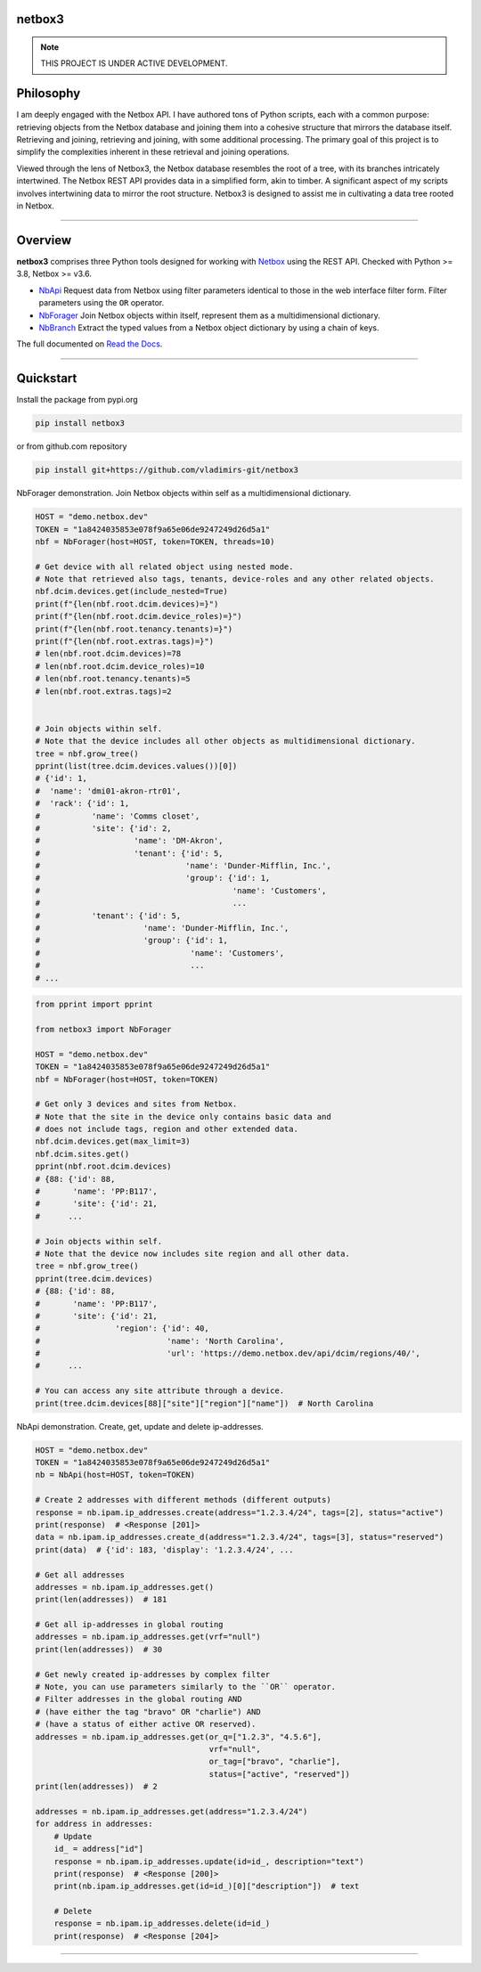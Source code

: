 netbox3
========

.. note::

   THIS PROJECT IS UNDER ACTIVE DEVELOPMENT.


Philosophy
==========
I am deeply engaged with the Netbox API. I have authored tons of Python scripts, each
with a common purpose: retrieving objects from the Netbox database and joining them into
a cohesive structure that mirrors the database itself. Retrieving and joining, retrieving
and joining, with some additional processing. The primary goal of this project is to
simplify the complexities inherent in these retrieval and joining operations.

Viewed through the lens of Netbox3, the Netbox database resembles the root of a tree,
with its branches intricately intertwined. The Netbox REST API provides data in a
simplified form, akin to timber. A significant aspect of my scripts involves intertwining
data to mirror the root structure. Netbox3 is designed to assist me in cultivating
a data tree rooted in Netbox.


----------------------------------------------------------------------------------------

Overview
========

**netbox3** comprises three Python tools designed for working with
`Netbox`_ using the REST API. Checked with Python >= 3.8, Netbox >= v3.6.

- `NbApi`_ Request data from Netbox using filter parameters identical to those in the web interface filter form. Filter parameters using the ``OR`` operator.
- `NbForager`_ Join Netbox objects within itself, represent them as a multidimensional dictionary.
- `NbBranch`_ Extract the typed values from a Netbox object dictionary by using a chain of keys.

The full documented on `Read the Docs`_.


----------------------------------------------------------------------------------------

Quickstart
==========

Install the package from pypi.org

.. code:: bash

    pip install netbox3


or from github.com repository

.. code:: bash

    pip install git+https://github.com/vladimirs-git/netbox3


NbForager demonstration.
Join Netbox objects within self as a multidimensional dictionary.

.. code:: python

    HOST = "demo.netbox.dev"
    TOKEN = "1a8424035853e078f9a65e06de9247249d26d5a1"
    nbf = NbForager(host=HOST, token=TOKEN, threads=10)

    # Get device with all related object using nested mode.
    # Note that retrieved also tags, tenants, device-roles and any other related objects.
    nbf.dcim.devices.get(include_nested=True)
    print(f"{len(nbf.root.dcim.devices)=}")
    print(f"{len(nbf.root.dcim.device_roles)=}")
    print(f"{len(nbf.root.tenancy.tenants)=}")
    print(f"{len(nbf.root.extras.tags)=}")
    # len(nbf.root.dcim.devices)=78
    # len(nbf.root.dcim.device_roles)=10
    # len(nbf.root.tenancy.tenants)=5
    # len(nbf.root.extras.tags)=2


    # Join objects within self.
    # Note that the device includes all other objects as multidimensional dictionary.
    tree = nbf.grow_tree()
    pprint(list(tree.dcim.devices.values())[0])
    # {'id': 1,
    #  'name': 'dmi01-akron-rtr01',
    #  'rack': {'id': 1,
    #           'name': 'Comms closet',
    #           'site': {'id': 2,
    #                    'name': 'DM-Akron',
    #                    'tenant': {'id': 5,
    #                               'name': 'Dunder-Mifflin, Inc.',
    #                               'group': {'id': 1,
    #                                         'name': 'Customers',
    #                                         ...
    #           'tenant': {'id': 5,
    #                      'name': 'Dunder-Mifflin, Inc.',
    #                      'group': {'id': 1,
    #                                'name': 'Customers',
    #                                ...
    # ...


.. code:: python

    from pprint import pprint

    from netbox3 import NbForager

    HOST = "demo.netbox.dev"
    TOKEN = "1a8424035853e078f9a65e06de9247249d26d5a1"
    nbf = NbForager(host=HOST, token=TOKEN)

    # Get only 3 devices and sites from Netbox.
    # Note that the site in the device only contains basic data and
    # does not include tags, region and other extended data.
    nbf.dcim.devices.get(max_limit=3)
    nbf.dcim.sites.get()
    pprint(nbf.root.dcim.devices)
    # {88: {'id': 88,
    #       'name': 'PP:B117',
    #       'site': {'id': 21,
    #      ...

    # Join objects within self.
    # Note that the device now includes site region and all other data.
    tree = nbf.grow_tree()
    pprint(tree.dcim.devices)
    # {88: {'id': 88,
    #       'name': 'PP:B117',
    #       'site': {'id': 21,
    #                'region': {'id': 40,
    #                           'name': 'North Carolina',
    #                           'url': 'https://demo.netbox.dev/api/dcim/regions/40/',
    #      ...

    # You can access any site attribute through a device.
    print(tree.dcim.devices[88]["site"]["region"]["name"])  # North Carolina


NbApi demonstration.
Create, get, update and delete ip-addresses.

.. code:: python

    HOST = "demo.netbox.dev"
    TOKEN = "1a8424035853e078f9a65e06de9247249d26d5a1"
    nb = NbApi(host=HOST, token=TOKEN)

    # Create 2 addresses with different methods (different outputs)
    response = nb.ipam.ip_addresses.create(address="1.2.3.4/24", tags=[2], status="active")
    print(response)  # <Response [201]>
    data = nb.ipam.ip_addresses.create_d(address="1.2.3.4/24", tags=[3], status="reserved")
    print(data)  # {'id': 183, 'display': '1.2.3.4/24', ...

    # Get all addresses
    addresses = nb.ipam.ip_addresses.get()
    print(len(addresses))  # 181

    # Get all ip-addresses in global routing
    addresses = nb.ipam.ip_addresses.get(vrf="null")
    print(len(addresses))  # 30

    # Get newly created ip-addresses by complex filter
    # Note, you can use parameters similarly to the ``OR`` operator.
    # Filter addresses in the global routing AND
    # (have either the tag "bravo" OR "charlie") AND
    # (have a status of either active OR reserved).
    addresses = nb.ipam.ip_addresses.get(or_q=["1.2.3", "4.5.6"],
                                         vrf="null",
                                         or_tag=["bravo", "charlie"],
                                         status=["active", "reserved"])
    print(len(addresses))  # 2

    addresses = nb.ipam.ip_addresses.get(address="1.2.3.4/24")
    for address in addresses:
        # Update
        id_ = address["id"]
        response = nb.ipam.ip_addresses.update(id=id_, description="text")
        print(response)  # <Response [200]>
        print(nb.ipam.ip_addresses.get(id=id_)[0]["description"])  # text

        # Delete
        response = nb.ipam.ip_addresses.delete(id=id_)
        print(response)  # <Response [204]>


----------------------------------------------------------------------------------------

.. _`Netbox`: https://github.com/netbox-community/netbox
.. _`Read the Docs`: https://netbox3.readthedocs.io/en/latest/
.. _`NbApi`: https://netbox3.readthedocs.io/en/latest/api/nb_api.html#nbapi
.. _`NbForager`: https://netbox3.readthedocs.io/en/latest/foragers/nb_forager.html#nbforager
.. _`NbBranch`: https://netbox3.readthedocs.io/en/latest/branch/nb_branch.html#nbbranch
